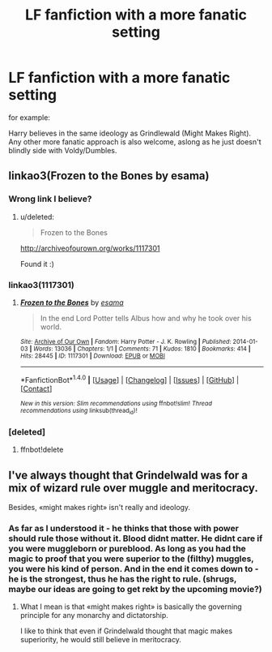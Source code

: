 #+TITLE: LF fanfiction with a more fanatic setting

* LF fanfiction with a more fanatic setting
:PROPERTIES:
:Score: 10
:DateUnix: 1515011098.0
:DateShort: 2018-Jan-03
:FlairText: Request
:END:
for example:

Harry believes in the same ideology as Grindlewald (Might Makes Right). Any other more fanatic approach is also welcome, aslong as he just doesn't blindly side with Voldy/Dumbles.


** linkao3(Frozen to the Bones by esama)
:PROPERTIES:
:Author: Jahoan
:Score: 2
:DateUnix: 1515015779.0
:DateShort: 2018-Jan-04
:END:

*** Wrong link I believe?
:PROPERTIES:
:Author: moomoogoat
:Score: 2
:DateUnix: 1515016346.0
:DateShort: 2018-Jan-04
:END:

**** u/deleted:
#+begin_quote
  Frozen to the Bones
#+end_quote

[[http://archiveofourown.org/works/1117301]]

Found it :)
:PROPERTIES:
:Score: 2
:DateUnix: 1515017210.0
:DateShort: 2018-Jan-04
:END:


*** linkao3(1117301)
:PROPERTIES:
:Score: 2
:DateUnix: 1515078868.0
:DateShort: 2018-Jan-04
:END:

**** [[http://archiveofourown.org/works/1117301][*/Frozen to the Bones/*]] by [[http://www.archiveofourown.org/users/esama/pseuds/esama][/esama/]]

#+begin_quote
  In the end Lord Potter tells Albus how and why he took over his world.
#+end_quote

^{/Site/: [[http://www.archiveofourown.org/][Archive of Our Own]] *|* /Fandom/: Harry Potter - J. K. Rowling *|* /Published/: 2014-01-03 *|* /Words/: 13036 *|* /Chapters/: 1/1 *|* /Comments/: 71 *|* /Kudos/: 1810 *|* /Bookmarks/: 414 *|* /Hits/: 28445 *|* /ID/: 1117301 *|* /Download/: [[http://archiveofourown.org/downloads/es/esama/1117301/Frozen%20to%20the%20Bones.epub?updated_at=1388761842][EPUB]] or [[http://archiveofourown.org/downloads/es/esama/1117301/Frozen%20to%20the%20Bones.mobi?updated_at=1388761842][MOBI]]}

--------------

*FanfictionBot*^{1.4.0} *|* [[[https://github.com/tusing/reddit-ffn-bot/wiki/Usage][Usage]]] | [[[https://github.com/tusing/reddit-ffn-bot/wiki/Changelog][Changelog]]] | [[[https://github.com/tusing/reddit-ffn-bot/issues/][Issues]]] | [[[https://github.com/tusing/reddit-ffn-bot/][GitHub]]] | [[[https://www.reddit.com/message/compose?to=tusing][Contact]]]

^{/New in this version: Slim recommendations using/ ffnbot!slim! /Thread recommendations using/ linksub(thread_id)!}
:PROPERTIES:
:Author: FanfictionBot
:Score: 1
:DateUnix: 1515078877.0
:DateShort: 2018-Jan-04
:END:


*** [deleted]
:PROPERTIES:
:Score: 0
:DateUnix: 1515015816.0
:DateShort: 2018-Jan-04
:END:

**** ffnbot!delete
:PROPERTIES:
:Score: 1
:DateUnix: 1515078980.0
:DateShort: 2018-Jan-04
:END:


** I've always thought that Grindelwald was for a mix of wizard rule over muggle and meritocracy.

Besides, «might makes right» isn't really and ideology.
:PROPERTIES:
:Author: Lenrivk
:Score: 2
:DateUnix: 1515034213.0
:DateShort: 2018-Jan-04
:END:

*** As far as I understood it - he thinks that those with power should rule those without it. Blood didnt matter. He didnt care if you were muggleborn or pureblood. As long as you had the magic to proof that you were superior to the (filthy) muggles, you were his kind of person. And in the end it comes down to - he is the strongest, thus he has the right to rule. (shrugs, maybe our ideas are going to get rekt by the upcoming movie?)
:PROPERTIES:
:Score: 1
:DateUnix: 1515061546.0
:DateShort: 2018-Jan-04
:END:

**** What I mean is that «might makes right» is basically the governing principle for any monarchy and dictatorship.

I like to think that even if Grindelwald thought that magic makes superiority, he would still believe in meritocracy.
:PROPERTIES:
:Author: Lenrivk
:Score: 3
:DateUnix: 1515102751.0
:DateShort: 2018-Jan-05
:END:
